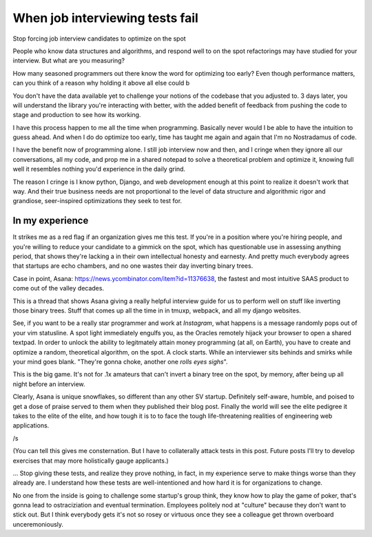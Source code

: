 ================================
When job interviewing tests fail
================================

Stop forcing job interview candidates to optimize on the spot

People who know data structures and algorithms, and respond well to on the
spot refactorings may have studied for your interview. But what are you
measuring?

How many seasoned programmers out there know the word for optimizing too
early? Even though performance matters, can you think of a reason why
holding it above all else could b

You don't have the data available yet to challenge your notions of the
codebase that you adjusted to. 3 days later, you will understand the
library you're interacting with better, with the added benefit of feedback
from pushing the code to stage and production to see how its working.

I have this process happen to me all the time when programming. Basically
never would I be able to have the intuition to guess ahead. And when I do
do optimize too early, time has taught me again and again that I'm no
Nostradamus of code.

I have the benefit now of programming alone. I still job interview now and then,
and I cringe when they ignore all our conversations, all my code, and prop
me in a shared notepad to solve a theoretical problem and optimize it,
knowing full well it resembles nothing you'd experience in the daily
grind.

The reason I cringe is I know python, Django, and web development enough
at this point to realize it doesn't work that way. And their true business
needs are not proportional to the level of data structure and algorithmic
rigor and grandiose, seer-inspired optimizations they seek to test for.


In my experience
================

It strikes me as a red flag if an organization gives me this test. If
you're in a position where you're hiring people, and you're willing to
reduce your candidate to a gimmick on the spot, which has questionable use
in assessing anything period, that shows they're lacking a in their own
intellectual honesty and earnesty. And pretty much everybody agrees that
startups are echo chambers, and no one wastes their day inverting binary
trees.

Case in point, Asana: https://news.ycombinator.com/item?id=11376638, the fastest
and most intuitive SAAS product to come out of the valley decades.

This is a thread that shows Asana giving a really helpful interview guide
for us to perform well on stuff like inverting those binary trees. Stuff
that comes up all the time in in tmuxp, webpack, and all my django websites.

See, if you want to be a really star programmer and work at *Instagram*, what
happens is a message randomly pops out of your vim statusline. A spot light
immediately engulfs you, as the Oracles remotely hijack your browser to open a
shared textpad. In order to unlock the ability to legitmately attain money
programming (at all, on Earth), you have to create and optimize a random,
theoretical algorithm, on the spot. A clock starts. While an interviewer
sits behinds and smirks while your mind goes blank. "They're gonna choke, another
one *rolls eyes* *sighs*".

This is the big game. It's not for .1x amateurs that can't invert a binary
tree on the spot, by memory, after being up all night before an interview.

Clearly, Asana is unique snowflakes, so different than any other SV startup.
Definitely self-aware, humble, and poised to get a dose of praise served to
them when they published their blog post. Finally the world will see the
elite pedigree it takes to the elite of the elite, and how tough it is to 
to face the tough life-threatening realities of engineering web applications.

/s

(You can tell this gives me consternation. But I have to collaterally
attack tests in this post. Future posts I'll try to develop exercises that may
more holistically gauge applicants.)

... Stop giving these tests, and realize they prove nothing, in fact, in
my experience serve to make things worse than they already are. I
understand how these tests are well-intentioned and how hard it is for
organizations to change.

No one from the inside is going to challenge some startup's group think, they
know how to play the game of poker, that's gonna lead to ostraciziation and 
eventual termination. Employees politely nod at "culture" because they don't
want to stick out. But I think everybody gets it's not so rosey or virtuous
once they see a colleague get thrown overboard unceremoniously.


